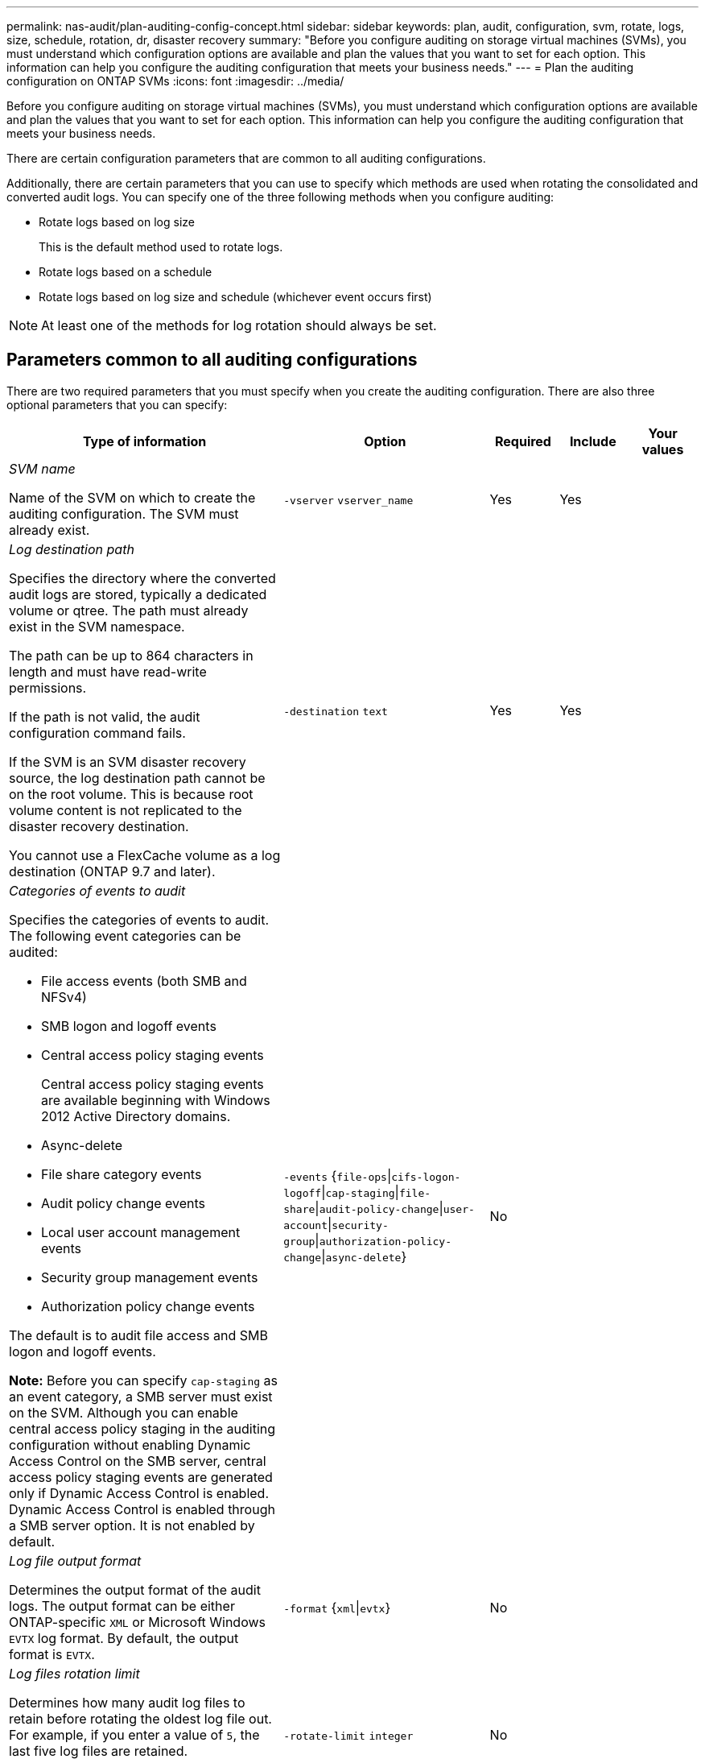 ---
permalink: nas-audit/plan-auditing-config-concept.html
sidebar: sidebar
keywords: plan, audit, configuration, svm, rotate, logs, size, schedule, rotation, dr, disaster recovery
summary: "Before you configure auditing on storage virtual machines (SVMs), you must understand which configuration options are available and plan the values that you want to set for each option. This information can help you configure the auditing configuration that meets your business needs."
---
= Plan the auditing configuration on ONTAP SVMs
:icons: font
:imagesdir: ../media/

[.lead]
Before you configure auditing on storage virtual machines (SVMs), you must understand which configuration options are available and plan the values that you want to set for each option. This information can help you configure the auditing configuration that meets your business needs.

There are certain configuration parameters that are common to all auditing configurations.

Additionally, there are certain parameters that you can use to specify which methods are used when rotating the consolidated and converted audit logs. You can specify one of the three following methods when you configure auditing:

* Rotate logs based on log size
+
This is the default method used to rotate logs.

* Rotate logs based on a schedule
* Rotate logs based on log size and schedule (whichever event occurs first)

[NOTE]
====
At least one of the methods for log rotation should always be set.
====

== Parameters common to all auditing configurations

There are two required parameters that you must specify when you create the auditing configuration. There are also three optional parameters that you can specify:

[cols="40,30,10,10,10"]
|===

h| Type of information h| Option h| Required h| Include h| Your values

a|
_SVM name_

Name of the SVM on which to create the auditing configuration. The SVM must already exist.

a|
`-vserver` `vserver_name`
a|
Yes
a|
Yes
a|

a|
_Log destination path_

Specifies the directory where the converted audit logs are stored, typically a dedicated volume or qtree. The path must already exist in the SVM namespace.

The path can be up to 864 characters in length and must have read-write permissions.

If the path is not valid, the audit configuration command fails.

If the SVM is an SVM disaster recovery source, the log destination path cannot be on the root volume. This is because root volume content is not replicated to the disaster recovery destination.

You cannot use a FlexCache volume as a log destination (ONTAP 9.7 and later).

a|
`-destination` `text`
a|
Yes
a|
Yes
a|

a|
_Categories of events to audit_

Specifies the categories of events to audit. The following event categories can be audited:

* File access events (both SMB and NFSv4)
* SMB logon and logoff events
* Central access policy staging events
+
Central access policy staging events are available beginning with Windows 2012 Active Directory domains.

* Async-delete
* File share category events
* Audit policy change events
* Local user account management events
* Security group management events
* Authorization policy change events

The default is to audit file access and SMB logon and logoff events.

*Note:* Before you can specify `cap-staging` as an event category, a SMB server must exist on the SVM. Although you can enable central access policy staging in the auditing configuration without enabling Dynamic Access Control on the SMB server, central access policy staging events are generated only if Dynamic Access Control is enabled. Dynamic Access Control is enabled through a SMB server option. It is not enabled by default.

a|
`-events` {`file-ops`\|`cifs-logon-logoff`\|`cap-staging`\|`file-share`\|`audit-policy-change`\|`user-account`\|`security-group`\|`authorization-policy-change`\|`async-delete`}
a|
No
a|

a|

a|
_Log file output format_

Determines the output format of the audit logs. The output format can be either ONTAP-specific `XML` or Microsoft Windows `EVTX` log format. By default, the output format is `EVTX`.

a|
`-format` {`xml`\|`evtx`}
a|
No
a|

a|

a|
_Log files rotation limit_

Determines how many audit log files to retain before rotating the oldest log file out. For example, if you enter a value of `5`, the last five log files are retained.

A value of `0` indicates that all the log files are retained. The default value is 0.

a|
`-rotate-limit` `integer`
a|
No
a|

a|

|===

== Parameters used for determining when to rotate audit event logs

*Rotate logs based on log size*

The default is to rotate audit logs based on size.

* The default log size is 100 MB
* If you want to use the default log rotation method and the default log size, you do not need to configure any specific parameters for log rotation.
* If you want to rotate the audit logs based on a log size alone, use the following command to unset the `-rotate-schedule-minute` parameter: `vserver audit modify -vserver vs0 -destination / -rotate-schedule-minute -`

If you do not want to use the default log size, you can configure the `-rotate-size` parameter to specify a custom log size:

[cols="40,30,10,10,10"]
|===

h| Type of information h| Option h| Required h| Include h| Your values

a|
_Log file size limit_

Determines the audit log file size limit.

a|
`-rotate-size` {`integer`[KB\|MB\|GB\|TB\|PB]}
a|
No
a|

a|

|===
*Rotate logs based on a schedule*

If you choose to rotate the audit logs based on a schedule, you can schedule log rotation by using the time-based rotation parameters in any combination.

* If you use time-based rotation, the `-rotate-schedule-minute` parameter is mandatory.
* All other time-based rotation parameters are optional.
* The rotation schedule is calculated by using all the time-related values.
+
For example, if you specify only the `-rotate-schedule-minute` parameter, the audit log files are rotated based on the minutes specified on all days of the week, during all hours on all months of the year.

* If you specify only one or two time-based rotation parameters (for example, `-rotate-schedule-month` and `-rotate-schedule-minutes`), the log files are rotated based on the minute values that you specified on all days of the week, during all hours, but only during the specified months.
+
For example, you can specify that the audit log is to be rotated during the months January, March, and August on all Mondays, Wednesdays, and Saturdays at 10:30 a.m.

* If you specify values for both `-rotate-schedule-dayofweek` and `-rotate-schedule-day`, they are considered independently.
+
For example, if you specify `-rotate-schedule-dayofweek` as Friday and `-rotate-schedule-day` as 13, then the audit logs would be rotated on every Friday and on the 13th day of the specified month, not just on every Friday the 13th.

* If you want to rotate the audit logs based on a schedule alone, use the following command to unset the `-rotate-size` parameter: `vserver audit modify -vserver vs0 -destination / -rotate-size -`

You can use the following list of available auditing parameters to determine what values to use for configuring a schedule for audit event log rotations:

[cols="40,30,10,10,10"]
|===

h| Type of information h| Option h| Required h| Include h| Your values

a|
_Log rotation schedule: Month_

Determines the monthly schedule for rotating audit logs.

Valid values are `January` through `December`, and `all`. For example, you can specify that the audit log is to be rotated during the months January, March, and August.

a|
`-rotate-schedule-month` `chron_month`
a|
No
a|

a|

a|
_Log rotation schedule: Day of week_

Determines the daily (day of week) schedule for rotating audit logs.

Valid values are `Sunday` through `Saturday`, and `all`. For example, you can specify that the audit log is to be rotated on Tuesdays and Fridays, or during all the days of a week.

a|
`-rotate-schedule-dayofweek` `chron_dayofweek`
a|
No
a|

a|

a|
_Log rotation schedule: Day_

Determines the day of the month schedule for rotating the audit log.

Valid values range from `1` through `31`. For example, you can specify that the audit log is to be rotated on the 10th and 20th days of a month, or all days of a month.

a|
`-rotate-schedule-day` `chron_dayofmonth`
a|
No
a|

a|

a|
_Log rotation schedule: Hour_

Determines the hourly schedule for rotating the audit log.

Valid values range from `0` (midnight) to `23` (11:00 p.m.). Specifying `all` rotates the audit logs every hour. For example, you can specify that the audit log is to be rotated at 6 (6 a.m.) and 18 (6 p.m.).

a|
`-rotate-schedule-hour` `chron_hour`
a|
No
a|

a|

a|
_Log rotation schedule: Minute_

Determines the minute schedule for rotating the audit log.

Valid values range from `0` to `59`. For example, you can specify that the audit log is to be rotated at the 30th minute.

a|
`-rotate-schedule-minute` `chron_minute`
a|
Yes, if configuring schedule-based log rotation; otherwise, no.
a|

a|

|===

*Rotate logs based on log size and schedule*

You can choose to rotate the log files based on log size and a schedule by setting both the `-rotate-size` parameter and the time-based rotation parameters in any combination. For example: if `-rotate-size` is set to 10 MB and `-rotate-schedule-minute` is set to 15, the log files rotate when the log file size reaches 10 MB or on the 15th minute of every hour (whichever event occurs first).

// 23-NOV-2024/2-DEC-2024 GH-1489
// 2023 Dec 18, Jira 1446
// 2022 Feb 18, ontap-issues-339
// 4 FEB 2022, BURT 1451789
// 08 DEC 2021, BURT 1430515

